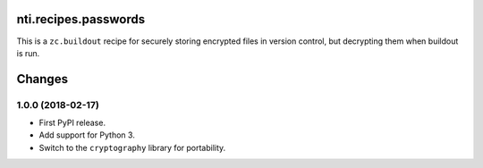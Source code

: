 =======================
 nti.recipes.passwords
=======================

.. image:: https://travis-ci.org/NextThought/nti.recipes.passwords.svg?branch=master
    :target: https://travis-ci.org/NextThought/nti.recipes.passwords

.. image:: https://coveralls.io/repos/github/NextThought/nti.recipes.passwords/badge.svg?branch=master
    :target: https://coveralls.io/github/NextThought/nti.recipes.passwords?branch=master

This is a ``zc.buildout`` recipe for securely storing encrypted files
in version control, but decrypting them when buildout is run.


=========
 Changes
=========


1.0.0 (2018-02-17)
==================

- First PyPI release.
- Add support for Python 3.
- Switch to the ``cryptography`` library for portability.


